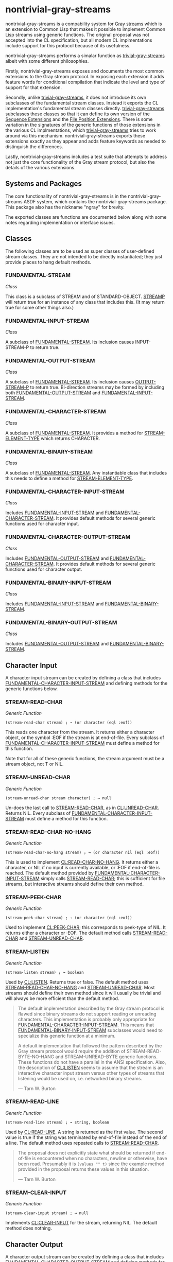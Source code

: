 * nontrivial-gray-streams
:PROPERTIES:
:CUSTOM_ID: nontrivial-gray-streams
:END:
nontrivial-gray-streams is a compability system for [[file:PROPOSAL.txt][Gray streams]] which
is an extension to Common Lisp that makes it possible to implement
Common Lisp streams using generic functions. The original proposal was
not accepted into the CL specification, but all modern CL
implmentations include support for this protocol because of its
usefulness.

nontrivial-gray-streams performs a simalar function as
[[https://github.com/trivial-gray-streams/trivial-gray-streams][trivial-gray-streams]] albeit with some different philosophies.

Firstly, nontrivial-gray-streams exposes and documents the most common
extensions to the Gray stream protocol. In exposing each extension it
adds feature words for conditional compilation that indicate the level
and type of support for that extension.

Secondly, unlike [[https://github.com/trivial-gray-streams/trivial-gray-streams][trivial-gray-streams]], it does not introduce its own
subclasses of the fundamental stream classes. Instead it exports the
CL implementation's fundamental stream classes directly.
[[https://github.com/trivial-gray-streams/trivial-gray-streams][trivial-gray-streams]] subclasses these classes so that it can define
its own version of the [[#SEQUENCE-EXTENSIONS][Sequence Extensions]] and the [[#FILE-POSITION-EXTENSIONS][File Position
Extensions]]. There is some variation in the signatures of the generic
functions of those extensions in the various CL implmentations, which
[[https://github.com/trivial-gray-streams/trivial-gray-streams][trivial-gray-streams]] tries to work around via this
mechanism. nontrivial-gray-streams exports these extensions exactly as
they appear and adds feature keywords as needed to distinguish the
differences.

Lastly, nontrivial-gray-streams includes a test suite that attempts to
address not just the core functionality of the Gray stream protocol,
but also the details of the various extensions.

** Systems and Packages
:PROPERTIES:
:CUSTOM_ID: systems-and-packages
:END:
The core functionality of nontrivial-gray-streams is in the
nontrivial-gray-streams ASDF system, which contains the
nontrivial-gray-streams package. This package also has the nickname
"ngray" for brevity.

The exported classes are functions are documented below along with
some notes regarding implementation or interface issues.

** Classes
:PROPERTIES:
:CUSTOM_ID: classes
:END:
The following classes are to be used as super classes of user-defined
stream classes. They are not intended to be directly instantiated;
they just provide places to hang default methods.

*** FUNDAMENTAL-STREAM
:PROPERTIES:
:CUSTOM_ID: fundamental-stream
:END:
/Class/

This class is a subclass of STREAM and of STANDARD-OBJECT.  [[#STREAMP][STREAMP]]
will return true for an instance of any class that includes this. (It
may return true for some other things also.)

*** FUNDAMENTAL-INPUT-STREAM
:PROPERTIES:
:CUSTOM_ID: fundamental-input-stream
:END:
/Class/

A subclass of [[#FUNDAMENTAL-STREAM][FUNDAMENTAL-STREAM]]. Its inclusion causes INPUT-STREAM-P
to return true.

*** FUNDAMENTAL-OUTPUT-STREAM
:PROPERTIES:
:CUSTOM_ID: fundamental-output-stream
:END:
/Class/

A subclass of [[#FUNDAMENTAL-STREAM][FUNDAMENTAL-STREAM]]. Its inclusion causes [[#OUTPUT-STREAM-P][OUTPUT-STREAM-P]]
to return true.  Bi-direction streams may be formed by including both
[[#FUNDAMENTAL-OUTPUT-STREAM][FUNDAMENTAL-OUTPUT-STREAM]] and [[#FUNDAMENTAL-INPUT-STREAM][FUNDAMENTAL-INPUT-STREAM]].

*** FUNDAMENTAL-CHARACTER-STREAM
:PROPERTIES:
:CUSTOM_ID: fundamental-character-stream
:END:
/Class/

A subclass of [[#FUNDAMENTAL-STREAM][FUNDAMENTAL-STREAM]]. It provides a method for
[[#STREAM-ELEMENT-TYPE][STREAM-ELEMENT-TYPE]] which returns CHARACTER.

*** FUNDAMENTAL-BINARY-STREAM
:PROPERTIES:
:CUSTOM_ID: fundamental-binary-stream
:END:
/Class/

A subclass of [[#FUNDAMENTAL-STREAM][FUNDAMENTAL-STREAM]]. Any instantiable class that includes
this needs to define a method for [[#STREAM-ELEMENT-TYPE][STREAM-ELEMENT-TYPE]].

*** FUNDAMENTAL-CHARACTER-INPUT-STREAM
:PROPERTIES:
:CUSTOM_ID: fundamental-character-input-stream
:END:
/Class/

Includes [[#FUNDAMENTAL-INPUT-STREAM][FUNDAMENTAL-INPUT-STREAM]] and [[#FUNDAMENTAL-CHARACTER-STREAM][FUNDAMENTAL-CHARACTER-STREAM]]. It
provides default methods for several generic functions used for
character input.

*** FUNDAMENTAL-CHARACTER-OUTPUT-STREAM
:PROPERTIES:
:CUSTOM_ID: fundamental-character-output-stream
:END:
/Class/

Includes [[#FUNDAMENTAL-OUTPUT-STREAM][FUNDAMENTAL-OUTPUT-STREAM]] and
[[#FUNDAMENTAL-CHARACTER-STREAM][FUNDAMENTAL-CHARACTER-STREAM]]. It provides default methods for several
generic functions used for character output.

*** FUNDAMENTAL-BINARY-INPUT-STREAM
:PROPERTIES:
:CUSTOM_ID: fundamental-binary-input-stream
:END:
/Class/

Includes [[#FUNDAMENTAL-INPUT-STREAM][FUNDAMENTAL-INPUT-STREAM]] and [[#FUNDAMENTAL-BINARY-STREAM][FUNDAMENTAL-BINARY-STREAM]].

*** FUNDAMENTAL-BINARY-OUTPUT-STREAM
:PROPERTIES:
:CUSTOM_ID: fundamental-binary-output-stream
:END:
/Class/

Includes [[#FUNDAMENTAL-OUTPUT-STREAM][FUNDAMENTAL-OUTPUT-STREAM]] and [[#FUNDAMENTAL-BINARY-STREAM][FUNDAMENTAL-BINARY-STREAM]].

** Character Input
:PROPERTIES:
:CUSTOM_ID: character-input
:END:
A character input stream can be created by defining a class that
includes [[#FUNDAMENTAL-CHARACTER-INPUT-STREAM][FUNDAMENTAL-CHARACTER-INPUT-STREAM]] and defining methods for
the generic functions below.

*** STREAM-READ-CHAR
:PROPERTIES:
:CUSTOM_ID: stream-read-char
:END:
/Generic Function/

#+begin_src common-lisp
(stream-read-char stream) ; → (or character (eql :eof))
#+end_src

This reads one character from the stream. It returns either a
character object, or the symbol :EOF if the stream is at
end-of-file. Every subclass of [[#FUNDAMENTAL-CHARACTER-INPUT-STREAM][FUNDAMENTAL-CHARACTER-INPUT-STREAM]] must
define a method for this function.

Note that for all of these generic functions, the stream argument must
be a stream object, not T or NIL.

*** STREAM-UNREAD-CHAR
:PROPERTIES:
:CUSTOM_ID: stream-unread-char
:END:
/Generic Function/

#+begin_src common-lisp
(stream-unread-char stream character) ; → null
#+end_src

Un-does the last call to [[#STREAM-READ-CHAR][STREAM-READ-CHAR]], as in
[[https://novaspec.org/cl/f_unread-char][CL:UNREAD-CHAR]]. Returns NIL.  Every subclass of
[[#FUNDAMENTAL-CHARACTER-INPUT-STREAM][FUNDAMENTAL-CHARACTER-INPUT-STREAM]] must define a method for this
function.

*** STREAM-READ-CHAR-NO-HANG
:PROPERTIES:
:CUSTOM_ID: stream-read-char-no-hang
:END:
/Generic Function/

#+begin_src common-lisp
(stream-read-char-no-hang stream) ; → (or character nil (eql :eof))
#+end_src

This is used to implement [[https://novaspec.org/cl/f_read-char-no-hang][CL:READ-CHAR-NO-HANG]].  It returns either a
character, or NIL if no input is currently available, or :EOF if
end-of-file is reached. The default method provided by
[[#FUNDAMENTAL-CHARACTER-INPUT-STREAM][FUNDAMENTAL-CHARACTER-INPUT-STREAM]] simply calls [[#STREAM-READ-CHAR][STREAM-READ-CHAR]]; this
is sufficient for file streams, but interactive streams should define
their own method.

*** STREAM-PEEK-CHAR
:PROPERTIES:
:CUSTOM_ID: stream-peek-char
:END:
/Generic Function/

#+begin_src common-lisp
(stream-peek-char stream) ; → (or character (eql :eof))
#+end_src

Used to implement [[https://novaspec.org/cl/f_peek-char][CL:PEEK-CHAR]]; this corresponds to peek-type of
NIL. It returns either a character or :EOF. The default method calls
[[#STREAM-READ-CHAR][STREAM-READ-CHAR]] and [[#STREAM-UNREAD-CHAR][STREAM-UNREAD-CHAR]].

*** STREAM-LISTEN
:PROPERTIES:
:CUSTOM_ID: stream-listen
:END:
/Generic Function/

#+begin_src common-lisp
(stream-listen stream) ; → boolean
#+end_src

Used by [[https://novaspec.org/cl/f_listen][CL:LISTEN]]. Returns true or false. The default method uses
[[#STREAM-READ-CHAR-NO-HANG][STREAM-READ-CHAR-NO-HANG]] and [[#STREAM-UNREAD-CHAR][STREAM-UNREAD-CHAR]]. Most streams should
define their own method since it will usually be trivial and will
always be more efficient than the default method.

#+begin_quote
The default implementation described by the Gray stream protocol is
flawed since binary streams do not support reading or unreading
characters. This implementation is probably only appropriate for
[[#FUNDAMENTAL-CHARACTER-INPUT-STREAM][FUNDAMENTAL-CHARACTER-INPUT-STREAM]].  This means that
[[#FUNDAMENTAL-BINARY-INPUT-STREAM][FUNDAMENTAL-BINARY-INPUT-STREAM]] subclasses would need to specialize
this generic function at a minimum.

A default implementation that followed the pattern described by the Gray
stream protocol would require the addition of STREAM-READ-BYTE-NO-HANG
and STREAM-UNREAD-BYTE generic functions. These functions do not have a
parallel in the ANSI specification. Also, the description of
[[https://novaspec.org/cl/f_listen][CL:LISTEN]] seems to assume that the
stream is an interactive character input stream versus other types of
streams that listening would be used on, i.e. networked binary streams.

— Tarn W. Burton
#+end_quote

*** STREAM-READ-LINE
:PROPERTIES:
:CUSTOM_ID: stream-read-line
:END:
/Generic Function/

#+begin_src common-lisp
(stream-read-line stream) ; → string, boolean
#+end_src

Used by [[https://novaspec.org/cl/f_read-line][CL:READ-LINE]]. A string is returned as the first value. The
second value is true if the string was terminated by end-of-file
instead of the end of a line. The default method uses repeated calls
to [[#STREAM-READ-CHAR][STREAM-READ-CHAR]].

#+begin_quote
The proposal does not explicitly state what should be returned if
end-of-file is encountered when no characters, newline or otherwise,
have been read. Presumably it is =(values "" t)= since the example
method provided in the proposal returns these values in this
situation.

— Tarn W. Burton
#+end_quote

*** STREAM-CLEAR-INPUT
:PROPERTIES:
:CUSTOM_ID: stream-clear-input
:END:
/Generic Function/

#+begin_src common-lisp
(stream-clear-input stream) ; → null 
#+end_src

Implements [[https://novaspec.org/cl/f_clear-input][CL:CLEAR-INPUT]] for the stream, returning NIL. The default
method does nothing.

** Character Output
:PROPERTIES:
:CUSTOM_ID: character-output
:END:
A character output stream can be created by defining a class that
includes
[[#FUNDAMENTAL-CHARACTER-OUTPUT-STREAM][FUNDAMENTAL-CHARACTER-OUTPUT-STREAM]]
and defining methods for the generic functions below.

*** STREAM-WRITE-CHAR
:PROPERTIES:
:CUSTOM_ID: stream-write-char
:END:
/Generic Function/

#+begin_src common-lisp
(stream-write-char stream character) ; → character
#+end_src

Writes character to the stream and returns the character. Every subclass
of
[[#FUNDAMENTAL-CHARACTER-OUTPUT-STREAM][FUNDAMENTAL-CHARACTER-OUTPUT-STREAM]]
must have a method defined for this function.

*** STREAM-LINE-COLUMN
:PROPERTIES:
:CUSTOM_ID: stream-line-column
:END:
/Generic Function/

#+begin_src common-lisp
(stream-line-column stream) ; → (or real null)
#+end_src

This function returns the column number where the next character will
be written, or NIL if that is not meaningful for this stream. The
first column on a line is numbered 0. This function is used in the
implementation of [[https://novaspec.org/cl/f_write][CL:PPRINT]] and the [[https://novaspec.org/cl/22_3_Formatted_Output#sec_22_3_6_1][CL:FORMAT ~T]] directive. For every
character output stream class that is defined, a method must be
defined for this function, although it is permissible for it to always
return NIL.

#+begin_quote
The orignal proposal does not specify the numerical type of columns in
this function or in [[#STREAM-ADVANCE-TO-COLUMN][STREAM-ADVANCE-TO-COLUMN]]. The ANSI Common Lisp
specification exclicitly allows real numbers for the purpose of
typesetting variable-width characters. Many implementations seem to
assume that the return from STREAM-LINE-COLUMN or the column number
passed to [[#STREAM-ADVANCE-TO-COLUMN][STREAM-ADVANCE-TO-COLUMN]] is an integer, but this does not
comply with the specification.

— Tarn W. Burton
#+end_quote

#+begin_quote
This generic function does not have a very good name. There is no
allowance in the Gray stream proposal for the tracking of column or
line number for input streams even though this is implemented by all
Common Lisp implementations for the purpose of compile source
information. If there was an additional generic function
STREAM-LINE-NUMBER one would do this by using the existing
STREAM-LINE-COLUMN for input streams.  Although that would work for
unidirectional streams it is not clear how it would apply to
bidirectional streams. Specifically, in the case of TWO-WAY-STREAM,
for which stream should STREAM-LINE-COLUMN be forwarded to? In order
work seamlessly for bidirectional streams, perhapsi t would be better
if this generic function had been named STREAM-OUTPUT-COLUMN.  Then
the corresponding STREAM-OUTPUT-LINE, STREAM-INPUT-COLUMN, and
STREAM-INPUT-LINE could be added and fit the naming pattern naturally.

— Tarn W. Burton
#+end_quote

*** STREAM-START-LINE-P
:PROPERTIES:
:CUSTOM_ID: stream-start-line-p
:END:
/Generic Function/

#+begin_src common-lisp
(stream-start-line-p stream) ; → boolean
#+end_src

This is a predicate which returns T if the stream is positioned at the
beginning of a line, else NIL. It is permissible to always return NIL.
This is used in the implementation of [[https://novaspec.org/cl/f_terpri][CL:FRESH-LINE]]. Note that while a
value of 0 from [[#STREAM-LINE-COLUMN][STREAM-LINE-COLUMN]] also indicates the beginning of a
line, there are cases where [[#STREAM-START-LINE-P][STREAM-START-LINE-P]] can be meaningfully
implemented although [[#STREAM-LINE-COLUMN][STREAM-LINE-COLUMN]] can't be. For example, for a
window using variable-width characters, the column number isn't very
meaningful, but the beginning of the line does have a clear
meaning. The default method for [[#STREAM-START-LINE-P][STREAM-START-LINE-P]] on class
[[#FUNDAMENTAL-CHARACTER-OUTPUT-STREAM][FUNDAMENTAL-CHARACTER-OUTPUT-STREAM]] uses [[#STREAM-LINE-COLUMN][STREAM-LINE-COLUMN]], so if
that is defined to return NIL, then a method should be provided for
either [[#STREAM-START-LINE-P][STREAM-START-LINE-P]] or [[#STREAM-FRESH-LINE][STREAM-FRESH-LINE]].

#+begin_quote
This generic function is superfluous. The statement that "for a window
using variable-width characters, the column number isn't very
meaningful" is just not true. Real valued column numbers are
explicitly permitted in the specification of the pretty printer and
are very useful in the typesetting of variable-width characters,
especially when STREAM-ADVANCE-TO-COLUMN can move to real valued
columns using a mechanism other then the insertion of spaces. Most
implementations of the pretty printer assemble the output text into a
string buffer and interpret the index of the characters to be related
to the column number. In other words they do not allow for the
possibility of real valued columns that are not non-negative
integers. But it is possible to create an implementation of the pretty
printer that can typeset using variable-width characters,
i.e. [[https://github.com/yitzchak/Inravina][Inravina]]. Furthermore, [[#STREAM-LINE-COLUMN][STREAM-LINE-COLUMN]] has already specified
that the first column at the start of a line is to be numbered 0 which
implies that STREAM-START-LINE-P will always just be equivalent to
=(eql column 0)=.

— Tarn W. Burton
#+end_quote

*** STREAM-WRITE-STRING
:PROPERTIES:
:CUSTOM_ID: stream-write-string
:END:
/Generic Function/

#+begin_src common-lisp
(stream-write-string stream string &optional start end) ; → string
#+end_src

This is used by [[https://novaspec.org/cl/f_write-string][CL:WRITE-STRING]]. It writes the string to the stream,
optionally delimited by start and end, which default to 0 and NIL. The
string argument is returned. The default method provided by
[[#FUNDAMENTAL-CHARACTER-OUTPUT-STREAM][FUNDAMENTAL-CHARACTER-OUTPUT-STREAM]] uses repeated calls to
[[#STREAM-WRITE-CHAR][STREAM-WRITE-CHAR]].

*** STREAM-TERPRI
:PROPERTIES:
:CUSTOM_ID: stream-terpri
:END:
/Generic Function/

#+begin_src common-lisp
(stream-terpri stream) ; → null
#+end_src

Writes an end of line, as for [[https://novaspec.org/cl/f_terpri][CL:TERPRI]]. Returns NIL. The default
method does =(STREAM-WRITE-CHAR stream #\NEWLINE)=.

#+begin_quote
The default method described in the proposal should probably be only
for fundamental-character-output-stream since non-bivalent binary
streams do not have a concept of columns. In this case any signaled
error would be appropriate including NO-APPLICABLE-METHOD.

— Tarn W. Burton
#+end_quote

*** STREAM-FRESH-LINE
:PROPERTIES:
:CUSTOM_ID: stream-fresh-line
:END:
/Generic Function/

#+begin_src common-lisp
(stream-fresh-line stream) ; → null
#+end_src

Used by [[https://novaspec.org/cl/f_terpri][CL:FRESH-LINE]]. The default method uses [[#STREAM-START-LINE-P][STREAM-START-LINE-P]] and
[[#STREAM-TERPRI][STREAM-TERPRI]].

#+begin_quote
The default method described in the proposal should probably be only
for fundamental-character-output-stream since non-bivalent binary
streams do not have a concept of columns. In this case any signaled
error would be appropriate including NO-APPLICABLE-METHOD.

Additionally. the description of the default method and the example
method given in the proposal do not follow the specification as per
[[https://novaspec.org/cl/f_terpri][CL:FRESH-LINE]]. There it states that "If for some reason this cannot be
determined, then a newline is output anyway." Does this mean that a
newline is output if =(or (stream-start-line-p stream) (null
(stream-line-column stream)))= is non-NIL?

— Tarn W. Burton
#+end_quote

*** STREAM-FINISH-OUTPUT
:PROPERTIES:
:CUSTOM_ID: stream-finish-output
:END:
/Generic Function/

#+begin_src common-lisp
(stream-finish-output stream) ; → null
#+end_src

Implements [[https://novaspec.org/cl/f_finish-output][CL:FINISH-OUTPUT]]. The default method does nothing.

*** STREAM-FORCE-OUTPUT
:PROPERTIES:
:CUSTOM_ID: stream-force-output
:END:
/Generic Function/

#+begin_src common-lisp
(stream-force-output stream) ; → null
#+end_src

Implements [[https://novaspec.org/cl/f_finish-output][CL:FORCE-OUTPUT]]. The default method does nothing.

*** STREAM-CLEAR-OUTPUT
:PROPERTIES:
:CUSTOM_ID: stream-clear-output
:END:
/Generic Function/

#+begin_src common-lisp
(stream-clear-output stream) ; → null
#+end_src

Implements [[https://novaspec.org/cl/f_finish-ouput][CL:CLEAR-OUTPUT]]. The default method does nothing.

*** STREAM-ADVANCE-TO-COLUMN
:PROPERTIES:
:CUSTOM_ID: stream-advance-to-column
:END:
/Generic Function/

#+begin_src common-lisp
(stream-advance-to-column stream column) ; → boolean
#+end_src

Writes enough blank space so that the next character will be written
at the specified column. Returns true if the operation is successful,
or NIL if it is not supported for this stream. This is intended for
use by by PPRINT and FORMAT ~T. The default method uses
[[#STREAM-LINE-COLUMN][STREAM-LINE-COLUMN]] and repeated calls to [[#STREAM-WRITE-CHAR][STREAM-WRITE-CHAR]] with a
#\SPACE character; it returns NIL if [[#STREAM-LINE-COLUMN][STREAM-LINE-COLUMN]] returns NIL.

#+begin_quote
The default method described in the proposal should probably be only
for fundamental-character-output-stream since non-bivalent binary
streams do not have a concept of columns. In this case any signaled
error would be appropriate including NO-APPLICABLE-METHOD.

— Tarn W. Burton
#+end_quote

** Other Functions
:PROPERTIES:
:CUSTOM_ID: other-functions
:END:
*** CLOSE
:PROPERTIES:
:CUSTOM_ID: close
:END:
/Generic Function/

#+begin_src common-lisp
(close stream &key abort) ; → t
#+end_src

The existing function CLOSE is redefined to be a generic function, but
otherwise behaves the same. The default method provided by class
[[#FUNDAMENTAL-STREAM][FUNDAMENTAL-STREAM]] sets a flag for [[#OPEN-STREAM-P][OPEN-STREAM-P]]. The value returned
by CLOSE will be as specified by the issue CLOSED-STREAM-OPERATIONS.

*** OPEN-STREAM-P
:PROPERTIES:
:CUSTOM_ID: open-stream-p
:END:
/Generic Function/

#+begin_src common-lisp
(open-stream-p stream) ; → boolean
#+end_src

This function [from proposal STREAM-ACCESS] is made generic. A default
method is provided by class [[#FUNDAMENTAL-STREAM][FUNDAMENTAL-STREAM]] which returns true if
CLOSE has not been called on the stream.

*** STREAM-ELEMENT-TYPE
:PROPERTIES:
:CUSTOM_ID: stream-element-type
:END:
/Generic Function/

#+begin_src common-lisp
(stream-element-type stream) ; → typespec
#+end_src

This existing function is made generic, but otherwise behaves the
same.  Class [[#FUNDAMENTAL-CHARACTER-STREAM][FUNDAMENTAL-CHARACTER-STREAM]] provides a default method
which returns CHARACTER.

*** PATHNAME
:PROPERTIES:
:CUSTOM_ID: pathname
:END:
[[https://novaspec.org/cl/f_pathname][CL:PATHNAME]] is also permitted to be implemented as generic
functions. There is no default method since it is not valid for all
streams. If [[https://novaspec.org/cl/f_pathname][CL:PATHNAME]] is made generic then the feature
=:gray-streams-pathname= will be present.

*** TRUENAME
:PROPERTIES:
:CUSTOM_ID: truename
:END:
[[https://novaspec.org/cl/f_truename][CL:TRUENAME]] is also permitted to be implemented as generic
functions. There is no default method since it is not valid for all
streams. If [[https://novaspec.org/cl/f_truename][CL:TRUENAME]] is made generic then the feature
=:gray-streams-truename= will be present.

** Optional Predicates
:PROPERTIES:
:CUSTOM_ID: optional-predicates
:END:
These three existing predicates may optionally be implemented as
generic functions for implementations that want to permit users to
define streams that are not STANDARD-OBJECTs. Normally, the default
methods provided by classes [[#FUNDAMENTAL-INPUT-STREAM][FUNDAMENTAL-INPUT-STREAM]] and
[[#FUNDAMENTAL-OUTPUT-STREAM][FUNDAMENTAL-OUTPUT-STREAM]] are sufficient. Note that, for example,
=(INPUT-STREAM-P x)= is not equivalent to =(TYPEP x
'FUNDAMENTAL-INPUT-STREAM)= because implementations may have
additional ways of defining their own streams even if they don't make
that visible by making these predicates generic.

#+begin_quote
If the implementation does not support a generic STREAMP then classes
that implement the Gray stream protocol must subclass [[https://novaspec.org/cl/t_stream][STREAM]]. In
practice this means they will probably actually need to subclass
[[#FUNDAMENTAL-STREAM][FUNDAMENTAL-STREAM]] since [[https://novaspec.org/cl/t_stream][STREAM]] may be a [[https://novaspec.org/cl/t_built-in-class][BUILT-IN-CLASS]]. Even in the
cases that [[https://novaspec.org/cl/t_stream][STREAM]] is not a [[https://novaspec.org/cl/t_built-in-class][BUILT-IN-CLASS]] it may not be [[https://novaspec.org/cl/t_standard-class][STANDARD-CLASS]]
since streams are required very early in the bootstrapping of some
Common Lisp implementations.

The absence of support for generic versions of INPUT-STREAM-P and
OUTPUT-STREAM-P implies some of the same issues for subclassing of
[[#FUNDAMENTAL-INPUT-STREAM][FUNDAMENTAL-INPUT-STREAM]] and [[#FUNDAMENTAL-OUTPUT-STREAM][FUNDAMENTAL-OUTPUT-STREAM]] with the
additional note that no implementation provides a generic STREAMP but
does not provide generic versions of INPUT-STREAM-P and
OUTPUT-STREAM-P.  This means that either an implementation supports
all three generic predicates, it supports INPUT-STREAM-P and
OUTPUT-STREAM-P but not STREAMP, or it does not support any of these
three generic predicates.  Therefore, on implementations that do not
support these three generic predicates subclassing
[[#FUNDAMENTAL-INPUT-STREAM][FUNDAMENTAL-INPUT-STREAM]] or [[#FUNDAMENTAL-OUTPUT-STREAM][FUNDAMENTAL-OUTPUT-STREAM]] is required.

— Tarn W. Burton
#+end_quote

*** STREAMP
:PROPERTIES:
:CUSTOM_ID: streamp
:END:
/Generic Function/

#+begin_src common-lisp
(streamp stream) ; → boolean
#+end_src

Indicated by the presence of feature =:gray-streams-streamp=.

*** INPUT-STREAM-P
:PROPERTIES:
:CUSTOM_ID: input-stream-p
:END:
/Generic Function/

#+begin_src common-lisp
(input-stream-p stream) ; → boolean
#+end_src

Indicated by the presence of feature =:gray-streams-directionp=.

*** OUTPUT-STREAM-P
:PROPERTIES:
:CUSTOM_ID: output-stream-p
:END:
/Generic Function/

#+begin_src common-lisp
(output-stream-p stream) ; → boolean
#+end_src

Indicated by the presence of feature =:gray-streams-directionp=.

** Binary Streams
:PROPERTIES:
:CUSTOM_ID: binary-streams
:END:
Binary streams can be created by defining a class that includes either
[[#FUNDAMENTAL-BINARY-INPUT-STREAM][FUNDAMENTAL-BINARY-INPUT-STREAM]] or [[#FUNDAMENTAL-BINARY-OUTPUT-STREAM][FUNDAMENTAL-BINARY-OUTPUT-STREAM]]
(or both) and defining a method for [[#STREAM-ELEMENT-TYPE][STREAM-ELEMENT-TYPE]] and for one or
both of the following generic functions.

*** STREAM-READ-BYTE
:PROPERTIES:
:CUSTOM_ID: stream-read-byte
:END:
/Generic Function/

#+begin_src common-lisp
(stream-read-byte stream) ; → (or integer (eql :eof))
#+end_src

Used by [[https://novaspec.org/cl/f_read-byte][CL:READ-BYTE]]; returns either an integer, or the symbol :EOF if
the stream is at end-of-file.

*** STREAM-WRITE-BYTE
:PROPERTIES:
:CUSTOM_ID: stream-write-byte
:END:
/Generic Function/

#+begin_src common-lisp
(stream-write-byte stream integer) ; → integer
#+end_src

Implements [[https://novaspec.org/cl/f_write-byte][CL:WRITE-BYTE]]; writes the integer to the stream and returns
the integer as the result.

** Implementation Support of Extensions and Optional Interfaces
:PROPERTIES:
:CUSTOM_ID: implementation-support-of-extensions-and-optional-interfaces
:END:
| Interface/Extension      | [[https://armedbear.common-lisp.dev/][ABCL]] | [[https://franz.com/products/allegro-common-lisp/][Allegro]] | [[https://github.com/Clozure/ccl][CCL]] | [[https://clasp-developers.github.io/][Clasp]] | [[https://gitlab.com/gnu-clisp/clisp][CLISP]] | [[https://gitlab.common-lisp.net/cmucl/cmucl][CMUCL]] | [[https://ecl.common-lisp.dev/][ECL]] | [[https://www.lispworks.com/products/lispworks.html][LispWorks]] | [[https://github.com/froggey/Mezzano][Mezzano]] | [[https://mkcl.common-lisp.dev/][MKCL]] | [[http://sbcl.org/][SBCL]] |
|--------------------------+------+---------+-----+-------+-------+-------+-----+-----------+---------+------+------|
| [[#STREAMP][STREAMP]]                  | ✓    |         | ✓¹  | ✓     |       |       | ✓   | ✓         | ✓       | ✓    |      |
| [[#INPUT-STREAM-P][INPUT-STREAM-P]]           | ✓    | ✓       | ✓   | ✓     |       | ✓     | ✓   | ✓         | ✓       | ✓    | ✓    |
| [[#OUTPUT-STREAM-P][OUTPUT-STREAM-P]]          | ✓    | ✓       | ✓   | ✓     |       | ✓     | ✓   | ✓         | ✓       | ✓    | ✓    |
| [[#PATHNAME][PATHNAME]]                 | ✓    |         | ✓   | ✓     |       | ✓     |     |           | ✓       |      |      |
| [[#TRUENAME][TRUENAME]]                 | ✓    |         |     | ✓     |       | ✓     |     |           | ✓       |      |      |
| [[#SETF-STREAM-ELEMENT-TYPE][SETF STREAM-ELEMENT-TYPE]] | ✓    |         |     | ✓     | ✓     | ✓     |     |           |         |      |      |
| [[#SEQUENCE-EXTENSIONS][Sequence]]                 | ✓    | ✓       | ✓   | ✓     | ✓     | ✓     | ✓   | ✓         | ✓       | ✓    | ✓    |
| [[#FILE-POSITION-EXTENSIONS][File Position]]            | ✓    | ✓       | ✓   | ✓     | ✓     | ✓     | ✓   | ✓         | ✓       | ✓    | ✓    |
| [[#FILE-LENGTH-EXTENSIONS][File Length]]              | ✓    |         | ✓¹  | ✓     |       | ✓     | ✓   |           | ✓       |      |      |
| [[#FILE-STRING-LENGTH-EXTENSIONS][File String Length]]       |      |         |     | ✓     |       |       |     |           | ✓       |      |      |
| [[#EXTERNAL-FORMAT-EXTENSIONS][External Format]]          |      |         | ✓   | ✓     |       |       |     |           | ✓       |      |      |
| [[#INTERACTIVE-STREAM-P][INTERACTIVE-STREAM-P]]     | ✓    |         | ✓   | ✓     |       | ✓     | ✓   |           | ✓       | ✓    | ✓    |
| [[#LINE-LENGTH-EXTENSIONS][Line Length]]              | ✓    | ✓       | ✓   | ✓     |       | ✓     | ✓   | ✓         | ✓       |      | ✓    |

1. The generic versions of STREAMP and FILE-LENGTH are in conflict
   with each other in CCL. The ANSI specification requires FILE-LENGTH
   to signal an TYPE-ERROR when the stream is not a FILE-STREAM. This
   requires subclassing FILE-STREAM in any class which wishes to
   implement FILE-LENGTH, but subclassing FILE-STREAM would make
   specializing STREAMP extraneous. This is probably only resolvable
   by the addition of a generic FILE-STREAM-P, which has no
   corresponding function in the ANSI specification.

** Bivalent Extensions
:PROPERTIES:
:CUSTOM_ID: bivalent-extensions
:END:
*** SETF STREAM-ELEMENT-TYPE
:PROPERTIES:
:CUSTOM_ID: setf-stream-element-type
:END:
The Gray stream protocol makes [[#STREAM-ELEMENT-TYPE][STREAM-ELEMENT-TYPE]] a generic function
but does not provide for bivalent streams which can change the element
type at any time. In order support bivalent streams one needs a SETF
for [[https://novaspec.org/cl/f_stream-element-type][CL:STREAM-ELEMENT-TYPE]].  The existance of this extension is
indicated by the feature =:gray-streams-element-type/setf=.

#+begin_src common-lisp
((setf stream-element-type) new-value stream) ; → new-value
#+end_src

** Sequence Extensions
:PROPERTIES:
:CUSTOM_ID: sequence-extensions
:END:
Generic functions that provide the implementation for [[https://novaspec.org/cl/f_read-sequence][CL:READ-SEQUENCE]]
and [[https://novaspec.org/cl/f_write-sequence][CL:WRITE-SEQUENCE]].  Indicated by the presence of the feature
=:gray-streams-sequence=. This extension is not consistently defined
by the implementations that expose it. Some implementations have the
start and end arguments as required, some have them as optional, and
some have them as keyword arguments.  Given that that
[[#STREAM-WRITE-STRING][STREAM-WRITE-STRING]] has start and end as optional arguments this is
probably the choice that is more consistent with the Gray stream
protocol.

*** STREAM-READ-SEQUENCE
:PROPERTIES:
:CUSTOM_ID: stream-read-sequence
:END:
/Generic Function/

*** Variants
:PROPERTIES:
:CUSTOM_ID: variants
:END:
1. Variant with optional start and end arguments. Indicated by
   presence of feature =:gray-streams-sequence/optional=.

   #+begin_src common-lisp
   (stream-read-sequence stream sequence &optional start end) ; → integer
   #+end_src

2. Variant with all required arguments. Indicated by presence of
   feature =:gray-streams-sequence/required=.

   #+begin_src common-lisp
   (stream-read-sequence stream sequence start end) ; → integer
   #+end_src

3. Variant with keyword arguments and reversed sequence and stream
   arguments. Indicated by presence of feature
   =:gray-streams-sequence/key=.

   #+begin_src common-lisp
   (stream-read-sequence sequence stream &key start end) ; → integer
   #+end_src

*** STREAM-WRITE-SEQUENCE
:PROPERTIES:
:CUSTOM_ID: stream-write-sequence
:END:
/Generic Function/

*** Variants
:PROPERTIES:
:CUSTOM_ID: variants-1
:END:
1. Variant with optional start and end arguments. Indicated by
   presence of feature =:gray-streams-sequence/optional=.

   #+begin_src common-lisp
   (stream-write-sequence stream sequence &optional start end) ; → integer
   #+end_src

2. Variant with all required arguments. Indicated by presence of
   feature =:gray-streams-sequence/required=.

   #+begin_src common-lisp
   (stream-write-sequence stream sequence start end) ; → integer
   #+end_src

3. Variant with keyword arguments and reversed sequence and stream
   arguments. Indicated by presence of feature
   =:gray-streams-sequence/key=.

   #+begin_src common-lisp
   (stream-write-sequence sequence stream &key start end) ; → integer
   #+end_src

** File Position Extensions
:PROPERTIES:
:CUSTOM_ID: file-position-extensions
:END:
*** STREAM-FILE-POSITION
:PROPERTIES:
:CUSTOM_ID: stream-file-position
:END:
/Generic Function/

*** Variants
:PROPERTIES:
:CUSTOM_ID: variants-2
:END:
1. Variant with optional position argument. Indicated by presence of
   feature =:gray-streams-file-position/optional=.

   #+begin_src common-lisp
   (stream-file-position stream &optional position) ; → (or integer boolean)
   #+end_src

2. Variant with required position argument. Indicated by presence of
   feature =:gray-streams-file-position/required=.

   #+begin_src common-lisp
   (stream-file-position stream position) ; → (or integer boolean)
   #+end_src

3. Variant without position argument. Indicated by presence of feature
   =:gray-streams-file-position/get=.

   #+begin_src common-lisp
   (stream-file-position stream) ; → (or integer null)
   #+end_src

4. Variant with SETF function. Indicated by presence of feature
   =:gray-streams-file-position/setf=.

   #+begin_src common-lisp
   ((setf stream-file-position) position stream) ; → boolean
   #+end_src

Generic functions that allow implementing [[https://novaspec.org/cl/f_file-position][CL:FILE-POSITION]] for Gray
streams. Indicated by feature =:gray-streams-file-position=.

** File Length Extensions
:PROPERTIES:
:CUSTOM_ID: file-length-extensions
:END:
*** STREAM-FILE-LENGTH
:PROPERTIES:
:CUSTOM_ID: stream-file-length
:END:
/Generic Function/

*** Variants
:PROPERTIES:
:CUSTOM_ID: variants-3
:END:
1. Variant with optional length argument. Indicated by presence of
   feature =:gray-streams-file-length/optional=.

   #+begin_src common-lisp
   (stream-file-length stream &optional length) ; → (or integer boolean)
   #+end_src

2. Variant without length argument. Indicated by presence of feature
   =:gray-streams-file-length/get=.

   #+begin_src common-lisp
   (stream-file-length stream) ; → (or integer null)
   #+end_src

Allows implementing [[https://novaspec.org/cl/f_file-length][CL:FILE-LENGTH]] for Gray streams. Indicated by the
presence of feature =:gray-streams-file-length=. The default method
signals a =type-error= with an expected type of =file-stream= as
required by the ANSI specification.

** File String Length Extensions
:PROPERTIES:
:CUSTOM_ID: file-string-length-extensions
:END:
*** STREAM-FILE-STRING-LENGTH
:PROPERTIES:
:CUSTOM_ID: stream-file-string-length
:END:
/Generic Function/

#+begin_src common-lisp
(stream-file-string-length stream object) ; → (or integer null)
#+end_src

Allows implementing [[https://novaspec.org/cl/f_file-string-length][CL:FILE-STRING-LENGTH]] for Gray streams. Indicated
by the presence of feature =:gray-streams-file-string-length=. The
default for [[#FUNDAMENTAL-CHARACTER-OUTPUT-STREAM][FUNDAMENTAL-CHARACTER-OUTPUT-STREAM]] returns NIL.

** External Format Extensions
:PROPERTIES:
:CUSTOM_ID: external-format-extensions
:END:
*** STREAM-EXTERNAL-FORMAT
:PROPERTIES:
:CUSTOM_ID: stream-external-format
:END:
/Generic Function/

#+begin_src common-lisp
(stream-external-format stream) ; → format
#+end_src

Generic functions that allow implementing [[https://novaspec.org/cl/f_stream-external-format][CL:STREAM-EXTERNAL-FORMAT]]
for Gray streams. Indicated by feature
=:gray-streams-external-format=.

*** SETF STREAM-EXTERNAL-FORMAT
:PROPERTIES:
:CUSTOM_ID: setf-stream-external-format
:END:
#+begin_src common-lisp
((setf stream-external-format) format stream) ; → format
#+end_src

Generic functions that allow SETF on [[https://novaspec.org/cl/f_stream-external-format][CL:STREAM-EXTERNAL-FORMAT]] for
Gray streams. Indicated by feature
=:gray-streams-external-format/setf=.

** Interactive Stream Extensions
:PROPERTIES:
:CUSTOM_ID: interactive-stream-extensions
:END:
*** INTERACTIVE-STREAM-P
:PROPERTIES:
:CUSTOM_ID: interactive-stream-p
:END:
/Generic Function/

#+begin_src common-lisp
(interactive-stream-p stream) ; → boolean
#+end_src

Allows implementing [[https://novaspec.org/cl/f_interactive-stream-p][CL:INTERACTIVE-STREAM-P]] for Gray
streams. Indicated by the presence of feature
=:gray-streams-interactive=.

** Line Length Extensions
:PROPERTIES:
:CUSTOM_ID: line-length-extensions
:END:
*** STREAM-LINE-LENGTH
:PROPERTIES:
:CUSTOM_ID: stream-line-length
:END:
/Generic Function/

#+begin_src common-lisp
(stream-line-length stream) ; → (or real null)
#+end_src

Allows stream specific line length for Gray streams. Indicated by the
presence of feature =:gray-streams-line-length=. Used primarily for
the [[https://novaspec.org/cl/22_3_Formatted_Output#sec_22_3_6_2][CL:FORMAT ~<]] directive and the [[https://novaspec.org/cl/22_2_The_Lisp_Pretty_Printer#_j5][pretty printer]].

#+begin_quote
Some implementations do not permit returning =nil=. These
implementations tend to assume that the return is the default line
length which itself is implementation specific. One solution to this
is to =(call-next-method)= when a =nil= return is desired.

— Tarn W. Burton
#+end_quote
